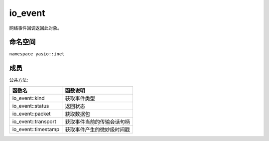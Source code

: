 io_event
===============================
网络事件回调返回此对象。

命名空间
---------------------
``namespace yasio::inet``

成员
-----------------

公共方法:

.. list-table:: 
   :widths: auto
   :header-rows: 1

   * - 函数名
     - 函数说明
   * - io_event::kind
     - 获取事件类型
   * - io_event::status
     - 返回状态
   * - io_event::packet
     - 获取数据包
   * - io_event::transport
     - 获取事件当前的传输会话句柄
   * - io_event::timestamp
     - 获取事件产生的微妙级时间戳